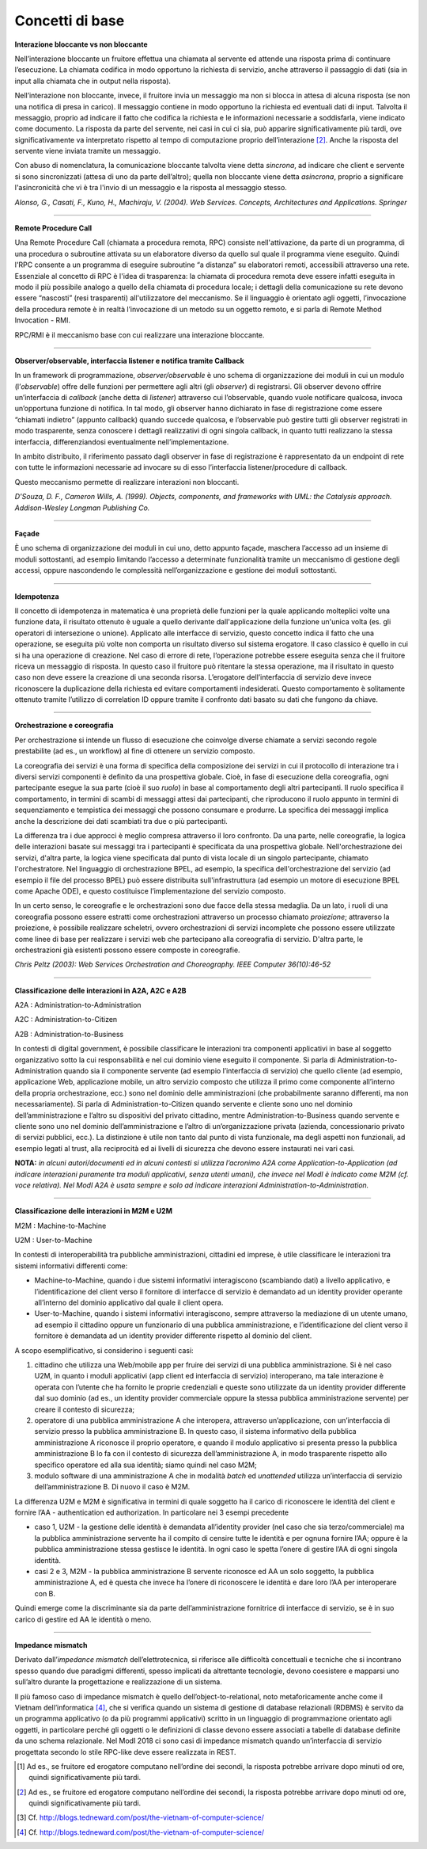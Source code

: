 Concetti di base
================

**Interazione bloccante vs non bloccante**                            
                                                                      
Nell’interazione bloccante un fruitore effettua una chiamata al       
servente ed attende una risposta prima di continuare l’esecuzione. La 
chiamata codifica in modo opportuno la richiesta di servizio, anche   
attraverso il passaggio di dati (sia in input alla chiamata che in    
output nella risposta).                                               
                                                                      
Nell’interazione non bloccante, invece, il fruitore invia un          
messaggio ma non si blocca in attesa di alcuna risposta (se non una   
notifica di presa in carico). Il messaggio contiene in modo opportuno 
la richiesta ed eventuali dati di input. Talvolta il messaggio,       
proprio ad indicare il fatto che codifica la richiesta e le           
informazioni necessarie a soddisfarla, viene indicato come documento. 
La risposta da parte del servente, nei casi in cui ci sia, può        
apparire significativamente più tardi, ove significativamente va      
interpretato rispetto al tempo di computazione proprio                
dell’interazione [2]_. Anche la risposta del servente viene inviata   
tramite un messaggio.                                                 
                                                                      
Con abuso di nomenclatura, la comunicazione bloccante talvolta viene  
detta *sincrona*, ad indicare che client e servente si sono           
sincronizzati (attesa di uno da parte dell’altro); quella non         
bloccante viene detta *asincrona*, proprio a significare              
l'asincronicità che vi è tra l'invio di un messaggio e la risposta al 
messaggio stesso.                                                     
                                                                      
*Alonso, G., Casati, F., Kuno, H., Machiraju, V. (2004). Web          
Services. Concepts, Architectures and Applications. Springer*         

------------

**Remote Procedure Call**                                             
                                                                      
Una Remote Procedure Call (chiamata a procedura remota, RPC) consiste 
nell'attivazione, da parte di un programma, di una procedura o        
subroutine attivata su un elaboratore diverso da quello sul quale il  
programma viene eseguito. Quindi l'RPC consente a un programma di     
eseguire subroutine “a distanza” su elaboratori remoti, accessibili   
attraverso una rete. Essenziale al concetto di RPC è l'idea di        
trasparenza: la chiamata di procedura remota deve essere infatti      
eseguita in modo il più possibile analogo a quello della chiamata di  
procedura locale; i dettagli della comunicazione su rete devono       
essere “nascosti” (resi trasparenti) all'utilizzatore del meccanismo. 
Se il linguaggio è orientato agli oggetti, l’invocazione della        
procedura remote è in realtà l’invocazione di un metodo su un oggetto 
remoto, e si parla di Remote Method Invocation - RMI.                 
                                                                      
RPC/RMI è il meccanismo base con cui realizzare una interazione       
bloccante.                                                            

------------

**Observer/observable, interfaccia listener e notifica tramite Callback**                                                            
                                                                      
In un framework di programmazione, *observer/observable* è uno schema 
di organizzazione dei moduli in cui un modulo (l’*observable*) offre  
delle funzioni per permettere agli altri (gli *observer*) di          
registrarsi. Gli observer devono offrire un’interfaccia di *callback* 
(anche detta di *listener*) attraverso cui l’observable, quando vuole 
notificare qualcosa, invoca un’opportuna funzione di notifica. In tal 
modo, gli observer hanno dichiarato in fase di registrazione come     
essere “chiamati indietro” (appunto callback) quando succede          
qualcosa, e l’observable può gestire tutti gli observer registrati in 
modo trasparente, senza conoscere i dettagli realizzativi di ogni     
singola callback, in quanto tutti realizzano la stessa interfaccia,   
differenziandosi eventualmente nell’implementazione.                  
                                                                      
In ambito distribuito, il riferimento passato dagli observer in fase  
di registrazione è rappresentato da un endpoint di rete con tutte le  
informazioni necessarie ad invocare su di esso l’interfaccia          
listener/procedure di callback.                                       
                                                                      
Questo meccanismo permette di realizzare interazioni non bloccanti.   
                                                                      
*D'Souza, D. F., Cameron Wills, A. (1999). Objects, components, and   
frameworks with UML: the Catalysis approach. Addison-Wesley Longman   
Publishing Co.*                                                       

------------

**Façade**                                                            
                                                                      
È uno schema di organizzazione dei moduli in cui uno, detto appunto   
façade, maschera l’accesso ad un insieme di moduli sottostanti, ad    
esempio limitando l’accesso a determinate funzionalità tramite un     
meccanismo di gestione degli accessi, oppure nascondendo le           
complessità nell’organizzazione e gestione dei moduli sottostanti.    

------------

**Idempotenza**                                                       
                                                                      
Il concetto di idempotenza in matematica è una proprietà delle        
funzioni per la quale applicando molteplici volte una funzione data,  
il risultato ottenuto è uguale a quello derivante dall'applicazione   
della funzione un'unica volta (es. gli operatori di intersezione o    
unione). Applicato alle interfacce di servizio, questo concetto       
indica il fatto che una operazione, se eseguita più volte non         
comporta un risultato diverso sul sistema erogatore. Il caso classico 
è quello in cui si ha una operazione di creazione. Nel caso di errore 
di rete, l’operazione potrebbe essere eseguita senza che il fruitore  
riceva un messaggio di risposta. In questo caso il fruitore può       
ritentare la stessa operazione, ma il risultato in questo caso non    
deve essere la creazione di una seconda risorsa. L’erogatore          
dell’interfaccia di servizio deve invece riconoscere la duplicazione  
della richiesta ed evitare comportamenti indesiderati. Questo         
comportamento è solitamente ottenuto tramite l’utilizzo di            
correlation ID oppure tramite il confronto dati basato su dati che    
fungono da chiave.                                                    

------------

**Orchestrazione e coreografia**                                      
                                                                      
Per orchestrazione si intende un flusso di esecuzione che coinvolge   
diverse chiamate a servizi secondo regole prestabilite (ad es., un    
workflow) al fine di ottenere un servizio composto.                   
                                                                      
La coreografia dei servizi è una forma di specifica della             
composizione dei servizi in cui il protocollo di interazione tra i    
diversi servizi componenti è definito da una prospettiva globale.     
Cioè, in fase di esecuzione della coreografia, ogni partecipante      
esegue la sua parte (cioè il suo *ruolo*) in base al comportamento    
degli altri partecipanti. Il ruolo specifica il comportamento, in     
termini di scambi di messaggi attesi dai partecipanti, che            
riproducono il ruolo appunto in termini di sequenziamento e           
tempistica dei messaggi che possono consumare e produrre. La          
specifica dei messaggi implica anche la descrizione dei dati          
scambiati tra due o più partecipanti.                                 
                                                                      
La differenza tra i due approcci è meglio compresa attraverso il    
loro confronto. Da una parte, nelle coreografie, la logica delle    
interazioni basate sui messaggi tra i partecipanti è specificata da 
una prospettiva globale. Nell'orchestrazione dei servizi, d'altra   
parte, la logica viene specificata dal punto di vista locale di un  
singolo partecipante, chiamato l'orchestratore. Nel linguaggio di   
orchestrazione BPEL, ad esempio, la specifica dell'orchestrazione   
del servizio (ad esempio il file del processo BPEL) può essere      
distribuita sull'infrastruttura (ad esempio un motore di esecuzione 
BPEL come Apache ODE), e questo costituisce l’implementazione del   
servizio composto.      

In un certo senso, le coreografie e le orchestrazioni sono due      
facce della stessa medaglia. Da un lato, i ruoli di una coreografia 
possono essere estratti come orchestrazioni attraverso un processo  
chiamato *proiezione*; attraverso la proiezione, è possibile        
realizzare scheletri, ovvero orchestrazioni di servizi incomplete   
che possono essere utilizzate come linee di base per realizzare i   
servizi web che partecipano alla coreografia di servizio. D'altra   
parte, le orchestrazioni già esistenti possono essere composte in   
coreografie.                                                        
                                                                      
*Chris Peltz (2003): Web Services Orchestration and Choreography.     
IEEE Computer 36(10):46-52*                                          

------------

**Classificazione delle interazioni in A2A, A2C e A2B**               
                                                                       
A2A : Administration-to-Administration                                
                                                                      
A2C : Administration-to-Citizen                                       
                                                                      
A2B : Administration-to-Business                                      
                                                                      
In contesti di digital government, è possibile classificare le        
interazioni tra componenti applicativi in base al soggetto            
organizzativo sotto la cui responsabilità e nel cui dominio viene     
eseguito il componente. Si parla di Administration-to-Administration  
quando sia il componente servente (ad esempio l’interfaccia di        
servizio) che quello cliente (ad esempio, applicazione Web,           
applicazione mobile, un altro servizio composto che utilizza il primo 
come componente all’interno della propria orchestrazione, ecc.) sono  
nel dominio delle amministrazioni (che probabilmente saranno          
differenti, ma non necessariamente). Si parla di                      
Administration-to-Citizen quando servente e cliente sono uno nel      
dominio dell’amministrazione e l’altro su dispositivi del privato     
cittadino, mentre Administration-to-Business quando servente e        
cliente sono uno nel dominio dell’amministrazione e l’altro di        
un’organizzazione privata (azienda, concessionario privato di servizi 
pubblici, ecc.). La distinzione è utile non tanto dal punto di vista  
funzionale, ma degli aspetti non funzionali, ad esempio legati al     
trust, alla reciprocità ed ai livelli di sicurezza che devono essere  
instaurati nei vari casi.                                             
                                                                      
**NOTA:** *in alcuni autori/documenti ed in alcuni contesti si        
utilizza l’acronimo A2A come Application-to-Application (ad indicare  
interazioni puramente tra moduli applicativi, senza utenti umani),    
che invece nel ModI è indicato come M2M (cf. voce relativa). Nel ModI 
A2A è usata sempre e solo ad indicare interazioni                     
Administration-to-Administration.*                                    

------------

**Classificazione delle interazioni in M2M e U2M**
                                                                     
M2M : Machine-to-Machine                                              
                                                                      
U2M : User-to-Machine                                                 
                                                                      
In contesti di interoperabilità tra pubbliche amministrazioni,        
cittadini ed imprese, è utile classificare le interazioni tra sistemi 
informativi differenti come:                                          
                                                                      
-  Machine-to-Machine, quando i due sistemi informativi interagiscono 
   (scambiando dati) a livello applicativo, e l’identificazione del   
   client verso il fornitore di interfacce di servizio è demandato ad 
   un identity provider operante all’interno del dominio applicativo  
   dal quale il client opera.                                         
                                                                      
-  User-to-Machine, quando i sistemi informativi interagiscono,       
   sempre attraverso la mediazione di un utente umano, ad esempio il  
   cittadino oppure un funzionario di una pubblica amministrazione, e 
   l’identificazione del client verso il fornitore è demandata ad un  
   identity provider differente rispetto al dominio del client.       
                                                                      
A scopo esemplificativo, si considerino i seguenti casi:              
                                                                      
1. cittadino che utilizza una Web/mobile app per fruire dei servizi   
   di una pubblica amministrazione. Si è nel caso U2M, in quanto i    
   moduli applicativi (app client ed interfaccia di servizio)         
   interoperano, ma tale interazione è operata con l’utente che ha    
   fornito le proprie credenziali e queste sono utilizzate da un      
   identity provider differente dal suo dominio (ad es., un identity  
   provider commerciale oppure la stessa pubblica amministrazione     
   servente) per creare il contesto di sicurezza;                     
                                                                      
2. operatore di una pubblica amministrazione A che interopera,        
   attraverso un’applicazione, con un’interfaccia di servizio presso  
   la pubblica amministrazione B. In questo caso, il sistema          
   informativo della pubblica amministrazione A riconosce il proprio  
   operatore, e quando il modulo applicativo si presenta presso la    
   pubblica amministrazione B lo fa con il contesto di sicurezza      
   dell’amministrazione A, in modo trasparente rispetto allo          
   specifico operatore ed alla sua identità; siamo quindi nel caso    
   M2M;                                                               
                                                                      
3. modulo software di una amministrazione A che in modalità *batch*   
   ed *unattended* utilizza un’interfaccia di servizio                
   dell’amministrazione B. Di nuovo il caso è M2M.                    
                                                                      
La differenza U2M e M2M è significativa in termini di quale soggetto  
ha il carico di riconoscere le identità del client e fornire l’AA -   
authentication ed authorization. In particolare nei 3 esempi          
precedente                                                            
                                                                      
-  caso 1, U2M - la gestione delle identità è demandata all’identity  
   provider (nel caso che sia terzo/commerciale) ma la pubblica       
   amministrazione servente ha il compito di censire tutte le         
   identità e per ognuna fornire l’AA; oppure è la pubblica           
   amministrazione stessa gestisce le identità. In ogni caso le       
   spetta l’onere di gestire l’AA di ogni singola identità.           
                                                                      
-  casi 2 e 3, M2M - la pubblica amministrazione B servente riconosce 
   ed AA un solo soggetto, la pubblica amministrazione A, ed è questa 
   che invece ha l’onere di riconoscere le identità e dare loro l’AA  
   per interoperare con B.                                            
                                                                      
Quindi emerge come la discriminante sia da parte dell’amministrazione 
fornitrice di interfacce di servizio, se è in suo carico di gestire   
ed AA le identità o meno.                                             

------------

**Impedance mismatch**                                                
                                                                      
Derivato dall’\ *impedance mismatch* dell’elettrotecnica, si          
riferisce alle difficoltà concettuali e tecniche che si incontrano    
spesso quando due paradigmi differenti, spesso implicati da           
altrettante tecnologie, devono coesistere e mapparsi uno sull’altro   
durante la progettazione e realizzazione di un sistema.               
                                                                      
Il più famoso caso di impedance mismatch è quello                   
dell’object-to-relational, noto metaforicamente anche come il       
Vietnam dell’informatica [4]_, che si verifica quando un sistema di 
gestione di database relazionali (RDBMS) è servito da un programma  
applicativo (o da più programmi applicativi) scritto in un          
linguaggio di programmazione orientato agli oggetti, in particolare 
perché gli oggetti o le definizioni di classe devono essere         
associati a tabelle di database definite da uno schema relazionale. 
Nel ModI 2018 ci sono casi di impedance mismatch quando             
un’interfaccia di servizio progettata secondo lo stile RPC-like     
deve essere realizzata in REST.                                     

.. [1]
   Ad es., se fruitore ed erogatore computano nell’ordine dei secondi,
   la risposta potrebbe arrivare dopo minuti od ore, quindi
   significativamente più tardi.

.. [2]
   Ad es., se fruitore ed erogatore computano nell’ordine dei secondi,
   la risposta potrebbe arrivare dopo minuti od ore, quindi
   significativamente più tardi.

.. [3]
   Cf. http://blogs.tedneward.com/post/the-vietnam-of-computer-science/

.. [4]
   Cf. http://blogs.tedneward.com/post/the-vietnam-of-computer-science/
